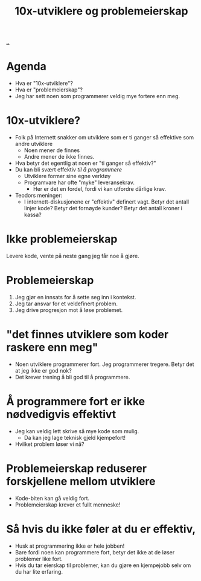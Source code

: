 :PROPERTIES:
:ID: 7119812a-aec7-4286-979e-34f92b3299ab
:END:
#+TITLE: 10x-utviklere og problemeierskap

[[file:..][..]]

* Agenda
- Hva er "10x-utviklere"?
- Hva er "problemeierskap"?
- Jeg har sett noen som programmerer veldig mye fortere enn meg.
* 10x-utviklere?
- Folk på Internett snakker om utviklere som er ti ganger så effektive som andre utviklere
  - Noen mener de finnes
  - Andre mener de ikke finnes.
- Hva betyr det egentlig at noen er "ti ganger så effektiv?"
- Du kan bli svært effektiv /til å programmere/
  - Utviklere former sine egne verktøy
  - Programvare har ofte "myke" leveransekrav.
    - Her er det en fordel, fordi vi kan utfordre dårlige krav.
- Teodors meninger:
  - I internett-diskusjonene er "effektiv" definert vagt.
    Betyr det antall linjer kode?
    Betyr det fornøyde kunder?
    Betyr det antall kroner i kassa?
* Ikke problemeierskap
Levere kode, vente på neste gang jeg får noe å gjøre.
* Problemeierskap
1. Jeg gjør en innsats for å sette seg inn i kontekst.
2. Jeg tar ansvar for et veldefinert problem.
3. Jeg drive progresjon mot å løse problemet.
* "det finnes utviklere som koder raskere enn meg"
- Noen utviklere programmerer fort.
  Jeg programmerer tregere.
  Betyr det at jeg ikke er god nok?
- Det krever trening å bli god til å programmere.
* Å programmere fort er ikke nødvedigvis effektivt
- Jeg kan veldig lett skrive så mye kode som mulig.
  - Da kan jeg lage teknisk gjeld kjempefort!
- Hvilket problem løser vi nå?
* Problemeierskap reduserer forskjellene mellom utviklere
- Kode-biten kan gå veldig fort.
- Problemeierskap krever et fullt menneske!
* Så hvis du ikke føler at du er effektiv,
- Husk at programmering ikke er hele jobben!
- Bare fordi noen kan programmere fort, betyr det ikke at de løser problemer like fort.
- Hvis du tar eierskap til problemer, kan du gjøre en kjempejobb selv om du har lite erfaring.
